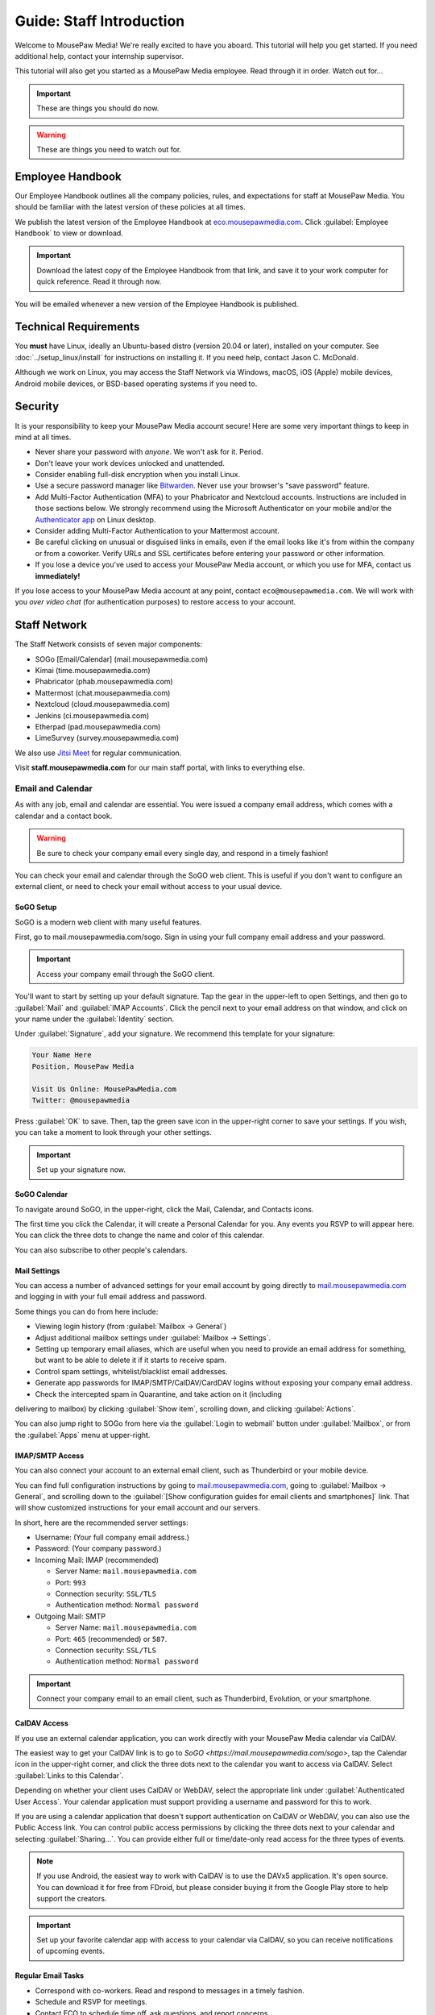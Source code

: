 .. _gstaff:

Guide: Staff Introduction
#########################################

Welcome to MousePaw Media! We're really excited to have you aboard.
This tutorial will help you get started. If you need additional help, contact
your internship supervisor.

This tutorial will also get you started as a MousePaw Media employee.
Read through it in order. Watch out for...

..  important:: These are things you should do now.

..  warning:: These are things you need to watch out for.

.. _gstaff_policies:

Employee Handbook
=======================================

Our Employee Handbook outlines all the company policies, rules, and
expectations for staff at MousePaw Media. You should be familiar with
the latest version of these policies at all times.

We publish the latest version of the Employee Handbook at
`eco.mousepawmedia.com <https://eco.mousepawmedia.com>`_. Click
:guilabel:`Employee Handbook` to view or download.

..  important:: Download the latest copy of the Employee Handbook from
    that link, and save it to your work computer for quick reference.
    Read it through now.

You will be emailed whenever a new version of the Employee Handbook is
published.

.. _gstaff_tech:

Technical Requirements
=======================================

You **must** have Linux, ideally an Ubuntu-based distro (version 20.04
or later), installed on your computer. See :doc:`../setup_linux/install` for
instructions on installing it. If you need help, contact Jason C. McDonald.

Although we work on Linux, you may access the Staff Network via Windows, macOS,
iOS (Apple) mobile devices, Android mobile devices, or BSD-based operating
systems if you need to.

.. _gstaff_security:

Security
=======================================

It is your responsibility to keep your MousePaw Media account secure!
Here are some very important things to keep in mind at all times.

..  warning: Read this section carefully!

* Never share your password with *anyone*. We won't ask for it. Period.

* Don't leave your work devices unlocked and unattended.

* Consider enabling full-disk encryption when you install Linux.

* Use a secure password manager like `Bitwarden <https://bitwarden.com/>`_.
  Never use your browser's "save password" feature.

* Add Multi-Factor Authentication (MFA) to your Phabricator and Nextcloud accounts.
  Instructions are included in those sections below. We strongly recommend
  using the Microsoft Authenticator on your mobile and/or the
  `Authenticator app <https://flathub.org/apps/details/com.belmoussaoui.Authenticator>`_
  on Linux desktop.

* Consider adding Multi-Factor Authentication to your Mattermost account.

* Be careful clicking on unusual or disguised links in emails, even if
  the email looks like it's from within the company or from a coworker.
  Verify URLs and SSL certificates before entering your password or other
  information.

* If you lose a device you've used to access your MousePaw Media account, or
  which you use for MFA, contact us **immediately!**

If you lose access to your MousePaw Media account at any point, contact
``eco@mousepawmedia.com``. We will work with you *over video chat* (for
authentication purposes) to restore access to your account.

.. _gstaff_network:

Staff Network
=======================================

The Staff Network consists of seven major components:

* SOGo [Email/Calendar] (mail.mousepawmedia.com)

* Kimai (time.mousepawmedia.com)

* Phabricator (phab.mousepawmedia.com)

* Mattermost (chat.mousepawmedia.com)

* Nextcloud (cloud.mousepawmedia.com)

* Jenkins (ci.mousepawmedia.com)

* Etherpad (pad.mousepawmedia.com)

* LimeSurvey (survey.mousepawmedia.com)

We also use `Jitsi Meet <https://meet.jit.si/>`_ for regular communication.

Visit **staff.mousepawmedia.com** for our main staff portal, with links to
everything else.

.. _gstaff_network_email:

Email and Calendar
------------------------------------------

As with any job, email and calendar are essential. You were issued a company
email address, which comes with a calendar and a contact book.

..  warning:: Be sure to check your company email every single day, and
    respond in a timely fashion!

You can check your email and calendar through the SoGO web client.
This is useful if you don't want to configure an external client, or need
to check your email without access to your usual device.

.. _gstaff_network_email_sogosetup:

SoGO Setup
^^^^^^^^^^^^^^^^^^^^^^^^^^^^^^^^^^^^^^^^^^^^^^^

SoGO is a modern web client with many useful features.

First, go to mail.mousepawmedia.com/sogo. Sign in using your full company email
address and your password.

..  important:: Access your company email through the SoGO client.

You'll want to start by setting up your default signature. Tap the gear in
the upper-left to open Settings, and then go to :guilabel:`Mail` and
:guilabel:`IMAP Accounts`. Click the pencil next to your email address on
that window, and click on your name under the :guilabel:`Identity`
section.

Under :guilabel:`Signature`, add your signature. We recommend this template
for your signature:

..  code-block:: text

    Your Name Here
    Position, MousePaw Media

    Visit Us Online: MousePawMedia.com
    Twitter: @mousepawmedia

Press :guilabel:`OK` to save. Then, tap the green save icon in the upper-right
corner to save your settings. If you wish, you can take a moment to look
through your other settings.

..  important:: Set up your signature now.

.. _gstaff_network_email_sogocalendar:

SoGO Calendar
^^^^^^^^^^^^^^^^^^^^^^^^^^^^^^^^^^^^^^^^^^

To navigate around SoGO, in the upper-right, click the Mail, Calendar, and
Contacts icons.

The first time you click the Calendar, it will create a Personal Calendar
for you. Any events you RSVP to will appear here. You can click the three
dots to change the name and color of this calendar.

You can also subscribe to other people's calendars.

.. _gstaff_network_email_settings:

Mail Settings
^^^^^^^^^^^^^^^^^^^^^^^^^^^^^^^^^^^^^^^^^^^^^^^

You can access a number of advanced settings for your email account by going
directly to `mail.mousepawmedia.com <https://mail.mousepawmedia.com>`_ and
logging in with your full email address and password.

Some things you can do from here include:

* Viewing login history (from :guilabel:`Mailbox -> General`)

* Adjust additional mailbox settings under :guilabel:`Mailbox -> Settings`.

* Setting up temporary email aliases, which are useful when you need to
  provide an email address for something, but want to be able to delete it
  if it starts to receive spam.

* Control spam settings, whitelist/blacklist email addresses.

* Generate app passwords for IMAP/SMTP/CalDAV/CardDAV logins without exposing
  your company email address.

* Check the intercepted spam in Quarantine, and take action on it (including
delivering to mailbox) by clicking :guilabel:`Show item`,
scrolling down, and clicking :guilabel:`Actions`.

You can also jump right to SOGo from here via the :guilabel:`Login to webmail`
button under :guilabel:`Mailbox`, or from the :guilabel:`Apps` menu at
upper-right.

.. _gstaff_network_email_imap:

IMAP/SMTP Access
^^^^^^^^^^^^^^^^^^^^^^^^^^^^^^^^^^^^^^^^^^

You can also connect your account to an external email client, such as
Thunderbird or your mobile device.

You can find full configuration instructions by going to
`mail.mousepawmedia.com <https://mail.mousepawmedia.com>`_, going to
:guilabel:`Mailbox -> General`, and scrolling down to the
:guilabel:`[Show configuration guides for email clients and smartphones]`
link. That will show customized instructions for your email account and
our servers.

In short, here are the recommended server settings:

- Username: (Your full company email address.)

- Password: (Your company password.)

- Incoming Mail: IMAP (recommended)

  - Server Name: ``mail.mousepawmedia.com``

  - Port: ``993``

  - Connection security: ``SSL/TLS``

  - Authentication method: ``Normal password``

- Outgoing Mail: SMTP

  - Server Name: ``mail.mousepawmedia.com``

  - Port: ``465`` (recommended) or ``587``.

  - Connection security: ``SSL/TLS``

  - Authentication method: ``Normal password``

..  important:: Connect your company email to an email client, such as
    Thunderbird, Evolution, or your smartphone.

.. _gstaff_network_email_caldav:

CalDAV Access
^^^^^^^^^^^^^^^^^^^^^^^^^^^^^^^^^^^^^^^^^^

If you use an external calendar application, you can work directly with your
MousePaw Media calendar via CalDAV.

The easiest way to get your CalDAV link is to go to
`SoGO <https://mail.mousepawmedia.com/sogo>`, tap the Calendar icon in
the upper-right corner, and click the three dots next to the calendar you want
to access via CalDAV. Select :guilabel:`Links to this Calendar`.

Depending on whether your client uses CalDAV or WebDAV, select the appropriate
link under :guilabel:`Authenticated User Access`. Your calendar application
must support providing a username and password for this to work.

If you are using a calendar application that doesn't support authentication on
CalDAV or WebDAV, you can also use the Public Access link. You can control
public access permissions by clicking the three dots next to your calendar
and selecting :guilabel:`Sharing...`. You can provide either full or
time/date-only read access for the three types of events.

..  note:: If you use Android, the easiest way to work with CalDAV is to use
    the DAVx5 application. It's open source. You can download it for free from
    FDroid, but please consider buying it from the Google Play store to help
    support the creators.

..  important:: Set up your favorite calendar app with access to your calendar
    via CalDAV, so you can receive notifications of upcoming events.

.. _gstaff_network_email_tasks:

Regular Email Tasks
^^^^^^^^^^^^^^^^^^^^^^^^^^^^^^^^^^

* Correspond with co-workers. Read and respond to messages in a timely fashion.

* Schedule and RSVP for meetings.

* Contact ECO to schedule time off, ask questions, and report concerns.

.. _gstaff_network_kimai:

Kimai
-----------------------------------

Kimai is where we track time. You are responsible for reporting your time
**every day**. Each day's time sheets are locked automatically the next morning
at 10 am.

..  warning:: If you forget to log your time, you will NOT be reminded.
    Contact ``eco@mousepawmedia.com`` if you forget, and report your time
    that way.

To log your time, go to ``https://time.mousepawmedia.com``. Login using your
company username and password.

You will be on the :guilabel:`My times` section by default.

**We recommend creating separate entries for each major task you work on.**
This will make it easier for you to see how you use your time.

To add time, click the large Play button in the upper-right corner of the page.
Fill out the following fields:

* :guilabel:`From`: select the start date and time for your entry.
  You may estimate the start the time if you can't remember it.

* :guilabel:`Duration`: Enter the duration in ``H:MM`` format.

* :guilabel:`Project`: Select ``Internal``.

* :guilabel:`Activity`: Select the project you were working on.

  * Most MousePaw Media projects have an entry here. If you don't see the one
    you need, use ``General`` and contact your supervisor.

  * Use ``Research`` for general-purpose research and training.

  * Use ``General`` for meetings, internship assignments, and anything not
    covered by another category.

  * Use ``DevOps/IT`` for repository master, build system, and server work.

  * Use ``Operations`` for management, administrative, and standards board tasks.

  * Use ``Hiring`` for hiring-related tasks.

* :guilabel:`Description`: When relevant, you **must** include appropriate
  Phabricator object codes, including Maniphest Tasks, Differential Revisions,
  Ponder Questions, wiki pages, and the like.

..  warning:: These notes are not a replacement for your Dev Journal entries.

Finally, click :guilabel:`Save` in the lower-left corner to store the hours.

While you're here, take a look at the :guilabel:`Dashboard`,
:guilabel:`Calendar` and :guilabel:`Reporting` tabs. These give you detailed
breakdowns of your hours, including what you worked on and when you worked.

If you need a tool to help you track your time, check out the
`Timecard <https://codemouse92.github.io/Timecard/>`_ application, created by
Jason C. McDonald.

Regular Kimai Tasks
^^^^^^^^^^^^^^^^^^^^^^^^^^^^^^^^^^^^^

* Log your hours *every day you work*.

* Seriously, that's it. **Log your time!**

.. _gstaff_mattermost:

Mattermost
----------------------------

We use Mattermost, an open source chat service, for team chat.
**All staff members are expected to be logged into Mattermost during work**,
and are strongly encouraged to stay signed in when convenient to facilitate
collaboration and communication.

Mattermost can be accessed directly through the web browser from
`chat.mousepawmedia.com <https://chat.mousepawmedia.com/>`_, but we
*strongly* recommend installing the official client, which works on Linux,
Windows, macOS, Android, and iOS. You can download and install the client from
`mattermost.com/download <https://mattermost.com/download/>`_.

..  important:: Install the Mattermost client on your work computer, and if
    possible, on your mobile device.

.. _gstaff_mattermost_login:

Creating Your Account
^^^^^^^^^^^^^^^^^^^^^^^^^^

Mattermost is the only service we use which is not tied to your MousePaw ID.
Instead, you'll need to create an account using the invite that was sent
to your MousePaw Media email address. You **must** sign up using your
company email address, or else you will be unable to access our chatrooms.

..  important:: Sign up using the invite that was emailed to your company
    email address.

Once you've signed in to Mattermost, either through the website or the client,
you should immediately set up your user profile. Click your profile picture in
the upper-left corner and click :guilabel:`Account Settings`. Add your
:guilabel:`Full Name`, your :guilabel:`Profile Picture`, and anything else you
want to add.

..  important:: Log into the MousePaw Media Mattermost and set up your user
    profile with your Full Name and Profile Picture.

At this time, you may want to take a minute and look through the other
Account Settings, especially...

* Security: Multi-factor Authentication
* Notifications: Email Notifications
* Display: Theme

.. _gstaff_mattermost_rooms:

Rooms in Mattermost
^^^^^^^^^^^^^^^^^^^^^^^^^^^^

When you log in for the first time, you'll be added to the most important
rooms. There may be more that you can find and join freely later.

Here's the most important rooms for you to join and know:

**Town Square** (``~town-square``) is our public room, linked to our IRC
channel. Please default to using this room for any development conversations,
so anyone joining via IRC can see and join in.

..  warning:: Because Town Square is bridged to IRC, deleting a message will not
    actually delete it from the room history altogether. What you say, you
    cannot take back.

**Water Cooler** (``~water-cooler``) is our staff-only chatroom. Use this for
any internal conversations that we don't want to have in public.

**Off Topic** (``~off-topic``) is for random chat-chat that doesn't really
relate to work.

**ECO** (``~eco``) is for any questions you want to bring up with ECO, but
which you don't necessary need to keep confidential from other staff.
(If you want a private conversation, feel free to email
``eco@mousepawmedia.com`` instead.)

**IT**  (``~it``) is for reporting any problems with the staff network,
including email.

Last, but not least, you can private message anyone through Mattermost.

..  important:: Post a message in ``~town-square``.

.. _gstaff_network_phab:

Phabricator
--------------------------------------

Phabricator is where most of our development work takes place. It hosts our
repositories, task tracker, knowledge base, and wiki.

Phabricator is MASSIVE, so which apps you use depend heavily on what you're
doing. There are six major apps you should be making frequent use of:

* Phame: Development journals

* Maniphest: Issue tracking

* Projects: Sprint planning (Workboards)

* Differential: Code review

* Phriction: Wiki

* Ponder: Question & Answer

* Pholio: Graphics review

All of these apps (and more) are on the left side of the main page of
Phabricator.

.. _gstaff_network_phab_settings:

Adjusting Settings
^^^^^^^^^^^^^^^^^^^^^^^^^^^^^^^^^^^^^^^^

To get the most out of Phabricator, you should adjust some settings
and fill out your profile. Follow these instructions...

1.  Log into Phabricator using your company (LDAP) credentials.

2.  Click your profile picture in the upper-right corner.

3.  On that page, click :guilabel:`Manage` and :guilabel:`Edit Profile`.

4.  Fill out as much of the profile as you want/can. Have fun with this!

..  note:: Please fill out at least five "Fun Stuff" fields, as this is what
    we will use to craft your profile on the MousePaw Media website.

5.  Click :guilabel:`Save Profile` at the bottom.

6.  Click :guilabel:`Edit Settings` at right. Alternatively, click your icon
    picture at the top of the page and select :guilabel:`Settings`.

7.  Select :guilabel:`Account` at left, and set :guilabel:`Pronoun`
    appropriately. Click :guilabel:`Save Changes`.

8.  Click :guilabel:`Notifications` at left. Select the option
    :code:`Web and Desktop`, and save. Then, click
    :guilabel:`Enable Desktop Notifications`. You may consider clicking
    :guilabel:`Send Test Notification` in the upper-right corner to test.
    Then, click :guilabel:`Save Preference`.

9. Click :guilabel:`External Accounts` at left. Add your GitHub account.
    Click :guilabel:`Save Changes`.

..  important:: You should also add your company email address to your GitHub
    account, so you can get public credit for your contributions to our
    repositories.

..  sidebar:: Notifications vs. Emails

    All staff members are expected to check Phabricator frequently. Email
    notifications are a great way to remind you to do this, but they can also
    get quite overwhelming!

    If you choose to set any notifications to "Notify" instead of "Email",
    you should ensure you are *already* in the habit of checking Phabricator
    at the start of each workday.

    A great way to be notified about things while you're working is to leave
    Phabricator open in a browser tab. This way, you'll get a handy popup
    whenever something important occurs. Otherwise, you can check missed
    notifications from the Bell menu in the upper-left corner of Phabricator.

10. We **strongly recommend** adding Multi-Factor Autentication to your
    Phabricator account. Click :guilabel:`Multi-Factor Auth` at left.
    On your mobile device, install a trustworthy authenticator app like
    Microsoft Authenticator. On your work laptop, you can install
    `Authenticator <https://flathub.org/apps/details/com.belmoussaoui.Authenticator>`_.
    ONLY USE ONE! (Using both requires both.) On Phabricator, click
    :guilabel:`Add Auth Factor`. Follow the instructions to link your
    authenticator app. Repeat for the other app.

1.   Click :guilabel:`Email Preferences` at left. Here, you may shut off many
    email notifications by selecting the :guilabel:`Notify` option for any
    given item. Recommended defaults are provided, but you can adjust these
    to your needs.

..  warning:: Do NOT select "Ignore" for any notifications! All notifications
    are ultimately controlled by whether you're "Subscribed" to an object.

1.  Take a few minutes to go through the rest of the settings independently.
    Use the menu at left to see more settings.

2.  Click :guilabel:`Phabricator` in the upper-left corner to return to the
    main page.

.. _gstaff_network_phab_phame:

Phame
^^^^^^^^^^^^^^^^^^^^^^^^^^^^^^^^^^^^^

Phame is our internal blogging platform, which we use for our
company newsletter and our Dev Journals.

Read **The Check-In** every week for the latest reminders, company news,
and helpful tips.

Your personal Dev Journal is your weekly log of what you're building and
learning. Since we're a globally distributed, remote team, this how we share
progress with one another and with our supervisors. This journal is visible
only to staff and trusted community members.

You must update your Dev Journal by Monday morning every week, with the
following information:

  * What you've done over the past week,
  * What challenges you faced over the past week,
  * What you learned over the past week,
  * What you're planning to do over the upcoming week,
  * The Phabricator object IDs or links for anything you've worked on (inline).

..  warning:: Your Dev Journal is how we track your job attendance. Be sure
    to post it **every single week**! If it is not posted on time, your hours
    for the week might not be counted.

Along with posting your own Dev Journal entry, read and comment on **at least**
two other team member's dev journal posts every week.

For more information on Phame, see :ref:`phab_phame`.

Regular Phame Tasks
""""""""""""""""""""""""""""""""""""""

* Read "The Check-In" for the week.

* Post your weekly entry to your own Dev Journal.

* Read and comment on at least two other new Dev Journal entries.

.. _gstaff_network_phab_maniphest:

Maniphest
^^^^^^^^^^^^^^^^^^^^^^^^^^^^^^^^^^^^^

..  sidebar:: Rule of Task Creation

    Unless the goal will be completed in the next ten minutes, **MAKE A TASK** on Maniphest.

Maniphest is our issue tracker. Just about everything you work on should
have an associated Maniphest task, which you keep up to date as you work.
Bigger tasks should be broken down into smaller subtasks.

You should also use the comments section of a Maniphest task to take notes
and discuss issues with your teammates.

For more information on Maniphest, see :ref:`phab_maniphest`.

Regular Phame Tasks
""""""""""""""""""""""""""""""""""""""

* Create and update tasks for everything you're working on.

* Report bugs and request features.

.. _gstaff_network_phab_projects:

Projects
^^^^^^^^^^^^^^^^^^^^^^^^^^^^^^^^^^^^^

The Projects app does a lot of things, but perhaps most importantly, it hosts
our Kanban boards for sprint planning and tracking. Maniphest tasks are tagged
with Project tags, and then they appear on the Workboard for that project.

To see the Workboard for a project, go to Projects, click the project in
question, and click :guilabel:`Workboard`. Be careful about moving tasks
between columns, however, as that's something we do as a group as part of
the sprint process.

For more information on Maniphest, see :ref:`phab_projects`.

Regular Projects Tasks
""""""""""""""""""""""""""""""""""""""

* See what tasks are selected for the current sprint on a project.

.. _gstaff_network_phab_phriction:

Phriction
^^^^^^^^^^^^^^^^^^^^^^^^^^^^^^^^^^^^^

Our central knowledge store and wiki is Phriction. This is where we keep
all of our project specs, design notes, and idea documents. We also track
our sprints here.

Phriction is an excellent place to share knowledge of all sorts. If you
learn something useful that might be helpful to someone else, just add it!

With rare exception, anyone can edit anything on the wiki. It's fully version
tracked, so don't be afraid to make changes. The number one rule of wiki use:
don't ask permission! Just do it.

For more information on Phriction, see :ref:`phab_phriction`.

Regular Phriction Tasks
""""""""""""""""""""""""""""""""""""""

* Monitor pages for projects you're involved in.

* Maintain any specs and design notes you're responsible for.

* Learn and share knowledge, especially via the Resources section.

.. _gstaff_network_phab_differential:

Differential
^^^^^^^^^^^^^^^^^^^^^^^^^^^^^^^^^^^^^

All code and text-based content that is being developed is tracked,
reviewed, and discussed on Differential. Any code you write will be
submitted here first to be reviewed.

If you've used GitHub before, this is our equivalent of a Pull Request.

For more information on Differential, see :ref:`phab_differential`.

Regular Differential Tasks
""""""""""""""""""""""""""""""""""""""

* Submit and maintain Revisions for your code revisions.

* Review other people's Revisions.

.. _gstaff_network_phab_ponder:

Ponder
^^^^^^^^^^^^^^^^^^^^^^^^^^^^^^^^^^^^^

Ponder is like our own personal StackOverflow. You can ask and answer questions
here. While Mattermost is highly recommended for quick questions and live
conversations, Ponder is fantastic for creating a team knowledge base and
solving problems asynchronously.

For more information on Ponder, see :ref:`phab_ponder`.

Regular Ponder Tasks
""""""""""""""""""""""""""""""""""""""

* Ask questions.

* Store collected information as you research a problem.

* Help answer other people's questions.

.. _gstaff_network_phab_pholio:

Pholio
^^^^^^^^^^^^^^^^^^^^^^^^^^^^^^^^^^^^^

Graphical assets, including most work produced by the Design+Production
team, are uploaded to Pholio for review and discussion. We also use Pholio
for user interface mockups, as well as flowcharts and diagrams from the
Programming team.

A single Pholio Mock can contain multiple images, and multiple revisions
thereof. Comments can be left directly on the images themselves, as well as
in the comments section.

For more information on Pholio, see :ref:`phab_pholio`.

Regular Pholio Tasks
""""""""""""""""""""""""""""""""""""""

* Submit and maintain Mocks for your graphical work.

* Review other people's Mocks.

.. _gstaff_nextcloud:

Nextcloud
----------------------------

Nextcloud is where we store all important staff documents
(see :ref:`gstaff_eco`), collaborate on documents, and share a lot of common
non-code files.

One essential function of Nextcloud is to allow us to collaborative edit our
sprint plan and sprint retrospective documents.

Additionally, if you work in the Design+Production or Content Development
departments, you'll upload most of your work to Nextcloud.

First Steps
^^^^^^^^^^^^^^^^^^^^^^^^^^^

1.  When you first log into Nextcloud, click your username in the upper-right
    corner and select :guilabel:`Settings`. This will take you to your profile
    and settings screen. Fill out your profile.

2.  At left, select :guilabel:`Security`. Start by saving your backup codes in
    case you lose your device. Then, enable both
    :guilabel:`Nextcloud Notification` and :guilabel:`Enable TOTP`. That
    last one will walk you through linking to *one* Authenticator app; we
    recomemend Microsoft Authenticator on your mobile device. If you don't
    have a mobile, use `Authenticator on your Linux machine <https://flathub.org/apps/details/com.belmoussaoui.Authenticator>`_.

3.  The Activity section allows you to customize notifications. We recommend
    leaving many Push notifications enabled.

If you'll be using Nextcloud regularly, you may consider setting up the
Nextcloud Client on your computer. See :ref:`nextcloud_client`.

Regular Nextcloud Tasks
^^^^^^^^^^^^^^^^^^^^^^^^^^^^^^^^^^^

* Collaborative edit documents, especially sprint plans, sprint retrospectives,
  and standards drafts.

* Upload work. (Content Development, Design+Production)

* Review and proofread content files. (Content Development)

When you upload files meant to be shared, be sure to place them in the
appropriate shared folder.

.. _gstaff_eco:

ECO: Employee Care and Opportunity
=======================================

Our "human resources" department is called **ECO**, which stands for
*Employee Care and Opportunity*.

ECO Forms
---------------------------------------

All the ECO forms you'll need are stored on Nextcloud, in the *ECO* folder.

All forms must be filled out, signed *by hand* (including by mouse or tablet),
and emailed to ``eco@mousepawmedia.com``. You can do this either by printing
and scanning the document, or digitally with
`Xournal++ <https://github.com/xournalpp/xournalpp>`_.

* **Formal Grievance**: If you are unable to resolve a conflict with a co-worker
  via informal discussions, you may file this form within 15 days of the
  most recent incident.

* **Promotion Request**: When you are ready to be graduate from the internship
  program, or otherwise be promoted to a higher seniority, you must fill out
  and submit this form. Interns will also need the appropriate
  **Internship Checklist**.

* **Leave of Absence Request**: Any time you will be absent for a week or more,
  or under six hours a week in the case of an intern, you must file this
  request at least two days before your absence!

* **Resignation Request**: If you choose to leave MousePaw Media, you must
  file a resignation request. If you're an intern, we may choose to terminate
  your employment with us instead of accepting the resignation, as specified
  in your contract.

Management Forms
--------------------------------------------

There are a few more ECO forms which are accessible only to management.

* **Hiring Checklist**: When we are reviewing an applicant for our internship
  program, we use this form to collect and track all the relevant information
  about them.

* **Employee Disciplinary Warning Notice**: For serious and/or recurring
  problems, a supervisor may detail the incident and the expected remedy
  using this form. If you receive one, be sure to read it, initial and sign
  it, and send it back via e-mail ASAP.

* **Employee Termination**: In the rare and unfortunate case where an employee
  must be fired, we use this form. There is also a separate
  **Internship Termination** form.

Next Steps
===========================================

Previous MousePaw Media graduates have written up some tips for new interns!
You can read those on the Phabricator Phriction wiki at the link below:

..  important:: Read `Internship Tips <https://phab.mousepawmedia.com/w/resources/internship_tips/>`_

You can learn more about the different parts of the Staff Network in the
other sections of this documentation.

If you're an intern, you can find a list of all your assignments on
the appropriate Internship Checklist at the bottom of the
`Assignments Phriction page <https://phab.mousepawmedia.com/w/assignments/>`_.

Programmers should check out these sections next:

* :ref:`genv`
* :ref:`grevision`
* :ref:`gbuild`

Content Developers should check out this section next:

* :ref:`genv_content`

Design+Production and Mass Communication staff should check out this
section next:

* :ref:`genv_designprod`
